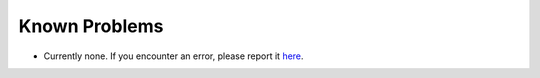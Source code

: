 ﻿.. include:: ../Includes.txt


.. _known-problems:

Known Problems
==============

- Currently none. If you encounter an error, please report it `here <https://github.com/sebkln/content_slug/issues>`__.
